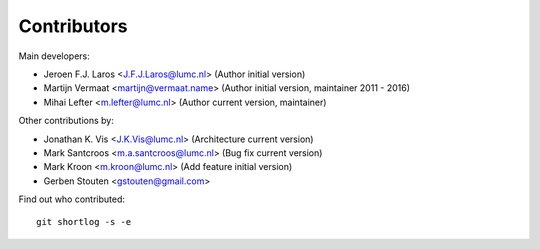 Contributors
============

Main developers:

- Jeroen F.J. Laros <J.F.J.Laros@lumc.nl> (Author initial version)
- Martijn Vermaat <martijn@vermaat.name> (Author initial version, maintainer 2011 - 2016)
- Mihai Lefter <m.lefter@lumc.nl> (Author current version, maintainer)

Other contributions by:

- Jonathan K. Vis <J.K.Vis@lumc.nl> (Architecture current version)
- Mark Santcroos <m.a.santcroos@lumc.nl> (Bug fix current version)
- Mark Kroon <m.kroon@lumc.nl> (Add feature initial version)
- Gerben Stouten <gstouten@gmail.com>

Find out who contributed:

::

    git shortlog -s -e